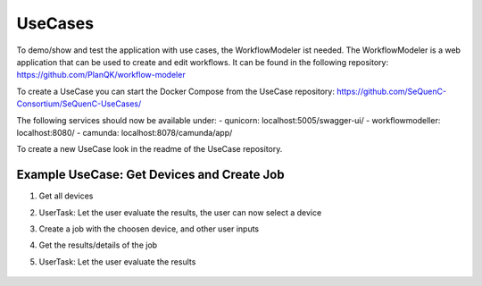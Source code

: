UseCases
========

To demo/show and test the application with use cases, the WorkflowModeler ist needed.
The WorkflowModeler is a web application that can be used to create and edit workflows.
It can be found in the following repository: https://github.com/PlanQK/workflow-modeler

To create a UseCase you can start the Docker Compose from the UseCase repository:
https://github.com/SeQuenC-Consortium/SeQuenC-UseCases/

The following services should now be available under:
- qunicorn: localhost:5005/swagger-ui/
- workflowmodeller: localhost:8080/
- camunda: localhost:8078/camunda/app/

To create a new UseCase look in the readme of the UseCase repository.

Example UseCase: Get Devices and Create Job
-------------------------------------------

1. Get all devices
2. UserTask: Let the user evaluate the results, the user can now select a device
3. Create a job with the choosen device, and other user inputs
4. Get the results/details of the job
5. UserTask: Let the user evaluate the results

    .. image:: ../resources/images/use_case_1_bpmn.JPG
